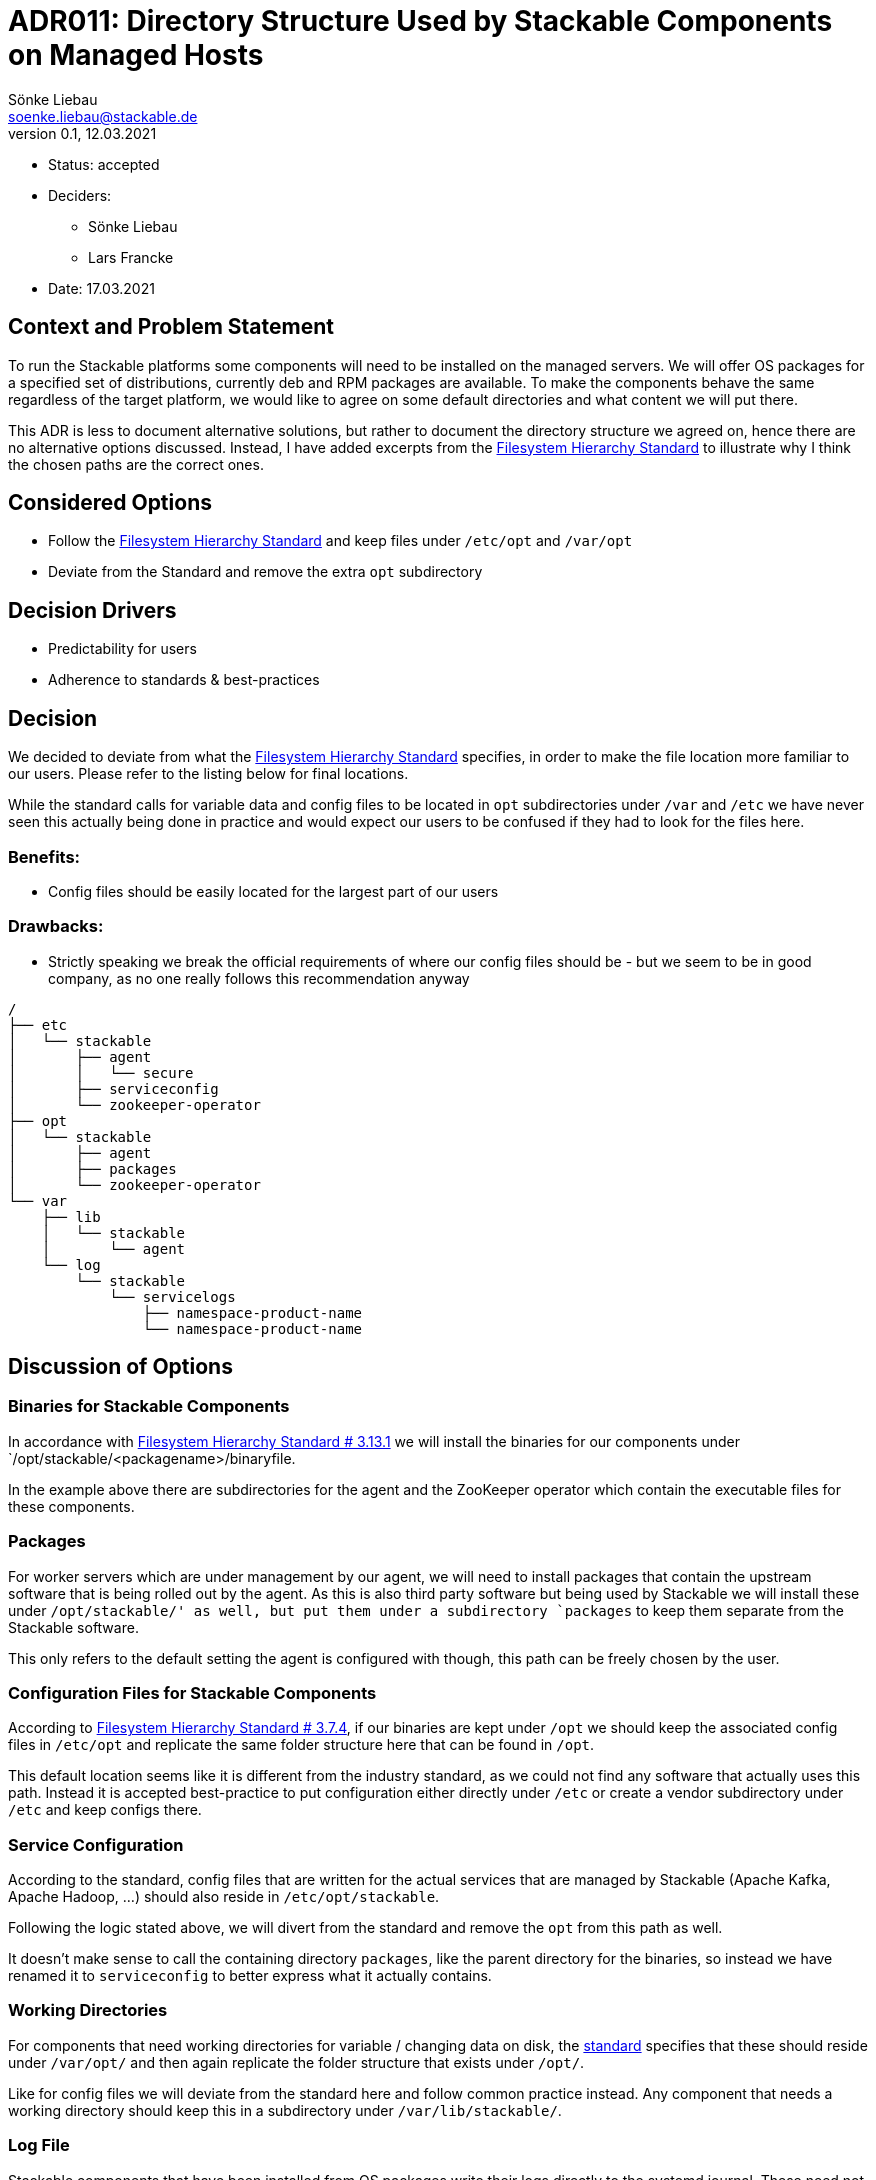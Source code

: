 = ADR011: Directory Structure Used by Stackable Components on Managed Hosts
Sönke Liebau <soenke.liebau@stackable.de>
v0.1, 12.03.2021
:status: accepted

* Status: accepted
* Deciders:
** Sönke Liebau
** Lars Francke
* Date:  17.03.2021

== Context and Problem Statement

To run the Stackable platforms some components will need to be installed on the managed servers.
We will offer OS packages for a specified set of distributions, currently deb and RPM packages are available.
To make the components behave the same regardless of the target platform, we would like to agree on some default directories and what content we will put there.

This ADR is less to document alternative solutions, but rather to document the directory structure we agreed on, hence there are no alternative options discussed.
Instead, I have added excerpts from the https://refspecs.linuxfoundation.org/FHS_3.0/fhs-3.0.html[Filesystem Hierarchy Standard] to illustrate why I think the chosen paths are the correct ones.

== Considered Options

* Follow the https://refspecs.linuxfoundation.org/FHS_3.0/fhs-3.0.html[Filesystem Hierarchy Standard] and keep files under `/etc/opt` and `/var/opt`
* Deviate from the Standard and remove the extra `opt` subdirectory

== Decision Drivers
* Predictability for users
* Adherence to standards & best-practices

== Decision
We decided to deviate from what the https://refspecs.linuxfoundation.org/FHS_3.0/fhs-3.0.html[Filesystem Hierarchy Standard] specifies, in order to make the file location more familiar to our users.
Please refer to the listing below for final locations.

While the standard calls for variable data and config files to be located in `opt` subdirectories under `/var` and `/etc` we have never seen this actually being done in practice and would expect our users to be confused if they had to look for the files here.

=== Benefits:

* Config files should be easily located for the largest part of our users

=== Drawbacks:

* Strictly speaking we break the official requirements of where our config files should be - but we seem to be in good company, as no one really follows this recommendation anyway

----
/
├── etc
│   └── stackable
│       ├── agent
│       │   └── secure
│       ├── serviceconfig
│       └── zookeeper-operator
├── opt
│   └── stackable
│       ├── agent
│       ├── packages
│       └── zookeeper-operator
└── var
    ├── lib
    │   └── stackable
    │       └── agent
    └── log
        └── stackable
            └── servicelogs
                ├── namespace-product-name
                └── namespace-product-name
----

== Discussion of Options

=== Binaries for Stackable Components

In accordance with https://refspecs.linuxfoundation.org/FHS_3.0/fhs-3.0.html#optAddonApplicationSoftwarePackages[Filesystem Hierarchy Standard # 3.13.1] we will install the binaries for our components under `/opt/stackable/<packagename>/binaryfile.

In the example above there are subdirectories for the agent and the ZooKeeper operator which contain the executable files for these components.

=== Packages

For worker servers which are under management by our agent, we will need to install packages that contain the upstream software that is being rolled out by the agent.
As this is also third party software but being used by Stackable we will install these under `/opt/stackable/' as well, but put them under a subdirectory `packages` to keep them separate from the Stackable software.

This only refers to the default setting the agent is configured with though, this path can be freely chosen by the user.

=== Configuration Files for Stackable Components

According to https://refspecs.linuxfoundation.org/FHS_3.0/fhs-3.0.html#etcoptConfigurationFilesForOpt[Filesystem Hierarchy Standard # 3.7.4], if our binaries are kept under `/opt` we should keep the associated config files in `/etc/opt` and replicate the same folder structure here that can be found in `/opt`.

This default location seems like it is different from the industry standard, as we could not find any software that actually uses this path.
Instead it is accepted best-practice to put configuration either directly under `/etc` or create a vendor subdirectory under `/etc` and keep configs there.

=== Service Configuration
According to the standard, config files that are written for the actual services that are managed by Stackable (Apache Kafka, Apache Hadoop, ...) should also reside in `/etc/opt/stackable`.

Following the logic stated above, we will divert from the standard and remove the `opt` from this path as well.

It doesn't make sense to call the containing directory `packages`, like the parent directory for the binaries, so instead we have renamed it to `serviceconfig` to better express what it actually contains.

=== Working Directories
For components that need working directories for variable / changing data on disk, the https://refspecs.linuxfoundation.org/FHS_3.0/fhs-3.0.html#varoptVariableDataForOpt[standard] specifies that these should reside under `/var/opt/` and then again replicate the folder structure that exists under `/opt/`.

Like for config files we will deviate from the standard here and follow common practice instead.
Any component that needs a working directory should keep this in a subdirectory under `/var/lib/stackable/`.

=== Log File

Stackable components that have been installed from OS packages write their logs directly to the systemd journal.
These need not have a log directory on disk by default.

For the services that are managed by Stackable, log directories will be kept in per-service subdirectories under `/var/log/stackable/servicelogs`.
This can be configured in the agent and is just the default value.

The actual log directory for services that are rolled out on nodes managed by Stackable can be controlled by the user.
If users prefer to keep their logs in `/var/log/hadoop` for example then this can easily be overridden when creating the cluster.
